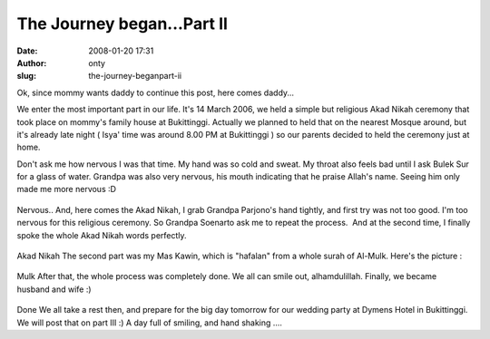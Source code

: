 The Journey began...Part II
###########################
:date: 2008-01-20 17:31
:author: onty
:slug: the-journey-beganpart-ii

Ok, since mommy wants daddy to continue this post, here comes daddy...

We enter the most important part in our life. It's 14 March 2006, we
held a simple but religious Akad Nikah ceremony that took place on
mommy's family house at Bukittinggi. Actually we planned to held that on
the nearest Mosque around, but it's already late night ( Isya' time was
around 8.00 PM at Bukittinggi ) so our parents decided to held the
ceremony just at home.

Don't ask me how nervous I was that time. My hand was so cold and sweat.
My throat also feels bad until I ask Bulek Sur for a glass of water.
Grandpa was also very nervous, his mouth indicating that he praise
Allah's name. Seeing him only made me more nervous :D

.. figure:: http://lh4.google.com/lintang.jp/R5MhIF0A_vI/AAAAAAAAB04/vAew0sx-Iws/P1040376.JPG?imgmax=512
   :align: center
   :alt: Nervous..

Nervous..
And, here comes the Akad Nikah, I grab Grandpa Parjono's hand tightly,
and first try was not too good. I'm too nervous for this religious
ceremony. So Grandpa Soenarto ask me to repeat the process.  And at the
second time, I finally spoke the whole Akad Nikah words perfectly.

.. figure:: http://lh3.google.com/lintang.jp/R5MhH10A_tI/AAAAAAAAB0o/vYjwhqCt2Zg/akad.jpg?imgmax=512
   :align: center
   :alt: Akad Nikah

Akad Nikah
The second part was my Mas Kawin, which is "hafalan" from a whole surah
of Al-Mulk. Here's the picture :

.. figure:: http://lh5.google.com/lintang.jp/R5MifV0A_wI/AAAAAAAAB1E/Ni73n9Wz28Y/mulk.jpg?imgmax=512
   :align: center
   :alt: Mulk

Mulk
After that, the whole process was completely done. We all can smile out,
alhamdulillah. Finally, we became husband and wife :)

.. figure:: http://lh4.google.com/lintang.jp/R5MhIF0A_uI/AAAAAAAAB0w/b8C7-WLvv0I/end.JPG?imgmax=512
   :align: center
   :alt: Done

Done
We all take a rest then, and prepare for the big day tomorrow for our
wedding party at Dymens Hotel in Bukittinggi. We will post that on part
III :) A day full of smiling, and hand shaking ....
